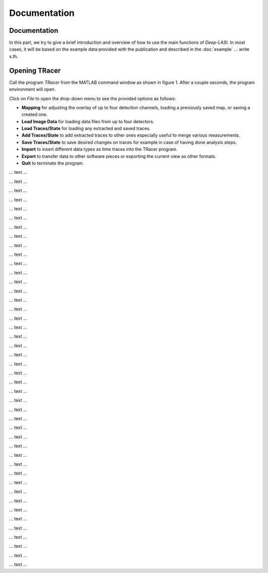 Documentation
=====

.. _documentation:

Documentation
------------

In this part, we try to give a brief introduction and overview of how to use the main functions of *Deep-LASI*. In most cases, it will be based on the example data provided with the publication and described in the :doc:`example` 
... write s.th.


Opening TRacer
-------------

Call the program *TRacer* from the MATLAB command window as shown in figure 1. After a couple seconds, the program environment will open. 

.. image:: ./../figures/documents/Fig_1_Call_Progamm.png
   :width: 300
   :alt: Call Tracer
   :align: center
   ..  figure:: Figure 1. Calling TRacer from MATLAB command window
 
Click on *File* to open the drop-down menu to see the provided options as follows:

* **Mapping** for adjusting the overlay of up to four detection channels, loading a previously saved map, or saving a created one.

* **Load Image Data** for loading data files from up to four detectors.

* **Load Traces/State** for loading any extracted and saved traces.

* **Add Traces/State** to add extracted traces to other ones especially useful to merge various measurements.

* **Save Traces/State** to save desired changes on traces for example in case of having done analysis steps.

* **Import** to insert different data types as time traces into the TRacer program.

* **Export** to transfer data to other software pieces or exporting the current view as other formats.

* **Quit** to terminate the program.

.. image:: ./../figures/documents/Fig_2_Mapping_Open_File_1.png
   :width: 300
   :alt: Open File mapping


... text ...

.. image:: ./../figures/documents/Fig_3_Mapping_Menu.png
   :width: 300
   :alt: mapping menu
   
... text ...

.. image:: ./../figures/documents/Fig_4_Mapping_Channels.png
   :width: 300
   :alt: mapping channels
   
   
... text ...


.. image:: ./../figures/documents/Fig_5_Map_Image_Uploading.png
   :width: 300
   :alt: map uploading
   
... text ...

.. image:: ./../figures/documents/Fig_6_Map_Image_Detecting.png
   :width: 300
   :alt: map detection
   
... text ...

.. image:: ./../figures/documents/Fig_7_Map_Second_Channel.png
   :width: 300
   :alt: second map image
   
... text ...

.. image:: ./../figures/documents/Fig_8_Map_Second_Uploading.png
   :width: 300
   :alt: second map uploading
   
... text ...

.. image:: ./../figures/documents/Fig_9_Mapping_Starting.png
   :width: 300
   :alt: start mapping
   
... text ...
   
.. image:: ./../figures/documents/Fig_10_Map_Before_After.png
   :width: 300
   :alt: check mapping
   
... text ...

.. image:: ./../figures/documents/Fig_11_Map_Saving.png
   :width: 300
   :alt: check mapping
   
 ... text ...  
 

.. image:: ./../figures/documents/Fig_12_Data_Loading.png
   :width: 300
   :alt: loading first channel
   
... text ...  

.. image:: ./../figures/documents/Fig_13_Measurement_Parameters.png
   :width: 300
   :alt: inserting measurement parameters
   
... text ... 

.. image:: ./../figures/documents/Fig_14_Detecting_Particles.png
   :width: 300
   :alt: first channel detection
   
... text ... 

.. image:: ./../figures/documents/Fig_15_Data_Loading_Second_Channel.png
   :width: 300
   :alt: loading second channel
   
... text ... 

.. image:: ./../figures/documents/Fig_16_Measurement_Parameters_Second_Chan.png
   :width: 300
   :alt: inserting second measurement parameters
   
... text ... 

.. image:: ./../figures/documents/Fig_17_Detecting_Colocal.png
   :width: 300
   :alt: detection of colocalization
   
... text ... 

.. image:: ./../figures/documents/Fig_18_Extracting_Start.png
   :width: 300
   :alt: start extraction
   
... text ... 

.. image:: ./../figures/documents/Fig_19_Categorizing.png
   :width: 300
   :alt: categorizing
   
... text ... 

.. image:: ./../figures/documents/Fig_20_Categories.png
   :width: 300
   :alt: categorization options
   
... text ... 

.. image:: ./../figures/documents/Fig_21_Categories_3_Color.png
   :width: 300
   :alt: three color look
   
... text ... 

.. image:: ./../figures/documents/Fig_22_Cursor_Activating.png
   :width: 300
   :alt: activate cursor
   
... text ... 

.. image:: ./../figures/documents/Fig_23_Correction_Factor_Table.png
   :width: 300
   :alt: correction factor table
   
... text ... 

.. image:: ./../figures/documents/Fig_24_Histogram_Tab.png
   :width: 300
   :alt: going to histogram tab
   
... text ... 

.. image:: ./../figures/documents/Fig_25_Histogram_Tab_Categories.png
   :width: 300
   :alt: category selection for histogram
   
... text ... 

.. image:: ./../figures/documents/Fig_26_Measurement_Histograms.png
   :width: 300
   :alt: measurement histograms
   
... text ... 

.. image:: ./../figures/documents/Fig_27_FRET_Tab.png
   :width: 300
   :alt: going to FRET tab
   
... text ...

.. image:: ./../figures/documents/Fig_28_FRET_Tab_Categories.png
   :width: 300
   :alt: category selection in FRET tab
   
... text ...

.. image:: ./../figures/documents/Fig_29_Result_Histogram.png
   :width: 300
   :alt: get histogram
   
... text ...

.. image:: ./../figures/documents/Fig_30_Fitting_Histogram.png
   :width: 300
   :alt: fitting
   
... text ...

.. image:: ./../figures/documents/Fig_31_HMM_Tab.png
   :width: 300
   :alt: going to HMM tab
   
... text ...

.. image:: ./../figures/documents/Fig_32_HMM_Starting.png
   :width: 300
   :alt: starting HMM
   
... text ...

.. image:: ./../figures/documents/Fig_33_Trace_Tools.png
   :width: 300
   :alt: trace tools tab
   
... text ...

.. image:: ./../figures/documents/Fig_34_Magic_Button.png
   :width: 300
   :alt: magic button
   
... text ...

.. image:: ./../figures/documents/Fig_35_Number_of_States.png
   :width: 300
   :alt: choosing number of states
   
... text ...

.. image:: ./../figures/documents/Fig_36_de_ct.png
   :width: 300
   :alt: de and ct popping window
   
... text ...

.. image:: ./../figures/documents/Fig_37_Gamma.png
   :width: 300
   :alt: gamma factor popping window
   
... text ...

.. image:: ./../figures/documents/Fig_38_FRET_Histogram.png
   :width: 300
   :alt: efficiency popping window
   
... text ...

.. image:: ./../figures/documents/Fig_39_State_Certainty.png
   :width: 300
   :alt: state certainty popping window
   
... text ...

.. image:: ./../figures/documents/Fig_40_TDP_Bins.png
   :width: 300
   :alt: inserting the number of bins for TDP
   
... text ...

.. image:: ./../figures/documents/Fig_41_TDP_Cluster_Selection.png
   :width: 300
   :alt: cluster selection
   
... text ...

.. image:: ./../figures/documents/Fig_42_TDP_to_Fit.png
   :width: 300
   :alt: sending TDP cluster to fit
   
... text ...

.. image:: ./../figures/documents/Fig_43_TDP_Fitting.png
   :width: 300
   :alt: fitting TDP cluster 
   
... text ...

.. image:: ./../figures/documents/Fig_44_Loading_Network.png
   :width: 300
   :alt: neural network
   
... text ...

.. image:: ./../figures/documents/Fig_45_Loading_HMM_Network.png
   :width: 300
   :alt: neural network for HMM
   
... text ...

.. image:: ./../figures/documents/Fig_46_HMM_Result_Choosing.png
   :width: 300
   :alt: Choosing raw or corrected efficiency for TDP
   
... text ...
